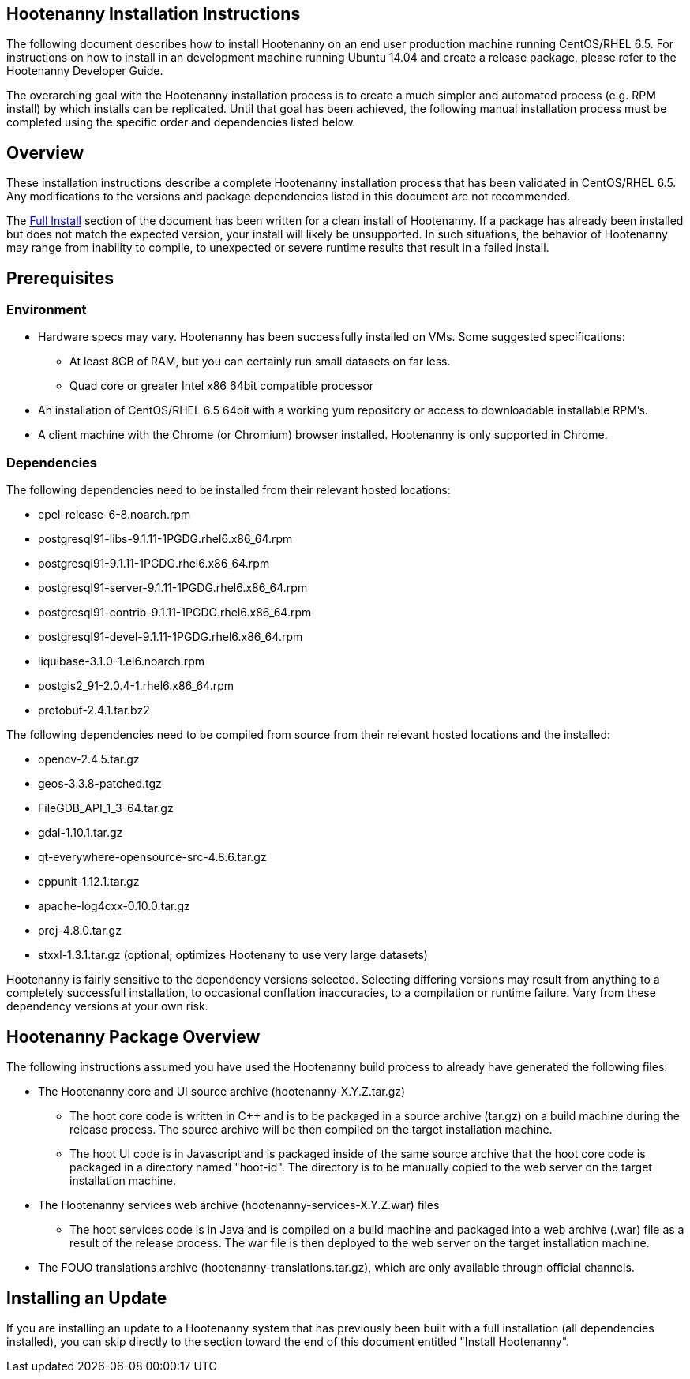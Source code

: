 
== Hootenanny Installation Instructions

The following document describes how to install Hootenanny on an end user production machine running CentOS/RHEL 6.5. For instructions on how to install in an development machine running Ubuntu 14.04 and create a release package, please refer to the Hootenanny Developer Guide.

The overarching goal with the Hootenanny installation process is to create a much simpler and automated process (e.g. RPM install) by which installs can be replicated.  Until that goal has been achieved, the following manual installation process must be completed using the specific order and dependencies listed below.  

== Overview

These installation instructions describe a complete Hootenanny installation process that has been validated in CentOS/RHEL 6.5. Any modifications to the versions and package dependencies listed in this document are not recommended.

The <<fullinstall, Full Install>> section of the document has been written for a clean install of Hootenanny. If a package has already been installed but does not match the expected version, your install will likely be unsupported. In such situations, the behavior of Hootenanny may range from inability to compile, to unexpected or severe runtime results that result in a failed install.  

== Prerequisites

=== Environment

* Hardware specs may vary. Hootenanny has been successfully installed on VMs. Some suggested specifications:
	** At least 8GB of RAM, but you can certainly run small datasets on far less.	
	** Quad core or greater Intel x86 64bit compatible processor
* An installation of CentOS/RHEL 6.5 64bit with a working yum repository or access to downloadable installable RPM's.
* A client machine with the Chrome (or Chromium) browser installed. Hootenanny is only supported in Chrome.

=== Dependencies
[[hoot-centos-deps]]

The following dependencies need to be installed from their relevant hosted locations:

* epel-release-6-8.noarch.rpm
* postgresql91-libs-9.1.11-1PGDG.rhel6.x86_64.rpm
* postgresql91-9.1.11-1PGDG.rhel6.x86_64.rpm
* postgresql91-server-9.1.11-1PGDG.rhel6.x86_64.rpm
* postgresql91-contrib-9.1.11-1PGDG.rhel6.x86_64.rpm
* postgresql91-devel-9.1.11-1PGDG.rhel6.x86_64.rpm
* liquibase-3.1.0-1.el6.noarch.rpm
* postgis2_91-2.0.4-1.rhel6.x86_64.rpm
* protobuf-2.4.1.tar.bz2 

The following dependencies need to be compiled from source from their relevant hosted locations and the installed:

* opencv-2.4.5.tar.gz
* geos-3.3.8-patched.tgz
* FileGDB_API_1_3-64.tar.gz
* gdal-1.10.1.tar.gz
* qt-everywhere-opensource-src-4.8.6.tar.gz
* cppunit-1.12.1.tar.gz
* apache-log4cxx-0.10.0.tar.gz
* proj-4.8.0.tar.gz
* stxxl-1.3.1.tar.gz (optional; optimizes Hootenany to use very large datasets)

Hootenanny is fairly sensitive to the dependency versions selected.  Selecting differing versions may result from anything to a completely successfull installation, to occasional conflation inaccuracies, to a compilation or runtime failure.  Vary from these dependency versions at your own risk. 

== Hootenanny Package Overview

The following instructions assumed you have used the Hootenanny build process to already have generated the following files:

* The Hootenanny core and UI source archive (hootenanny-X.Y.Z.tar.gz)
** The hoot core code is written in C++ and is to be packaged in a source archive (tar.gz) on a build machine during the release process. The source archive will be then compiled on the target installation machine.
** The hoot UI code is in Javascript and is packaged inside of the same source archive that the hoot core code is packaged in a directory named "hoot-id". The directory is to be manually copied to the web server on the target installation machine.
* The Hootenanny services web archive (hootenanny-services-X.Y.Z.war) files
** The hoot services code is in Java and is compiled on a build machine and packaged into a web archive (.war) file as a result of the release process. The war file is then deployed to the web server on the target installation machine.
* The FOUO translations archive (hootenanny-translations.tar.gz), which are only available through official channels.

== Installing an Update

If you are installing an update to a Hootenanny system that has previously been built with a full installation (all dependencies installed), you can skip directly to the section toward the end of this document entitled "Install Hootenanny".


